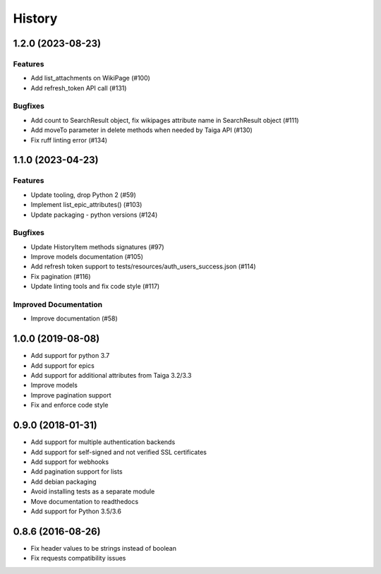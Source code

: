 .. :changelog:

*********
History
*********

.. towncrier release notes start

1.2.0 (2023-08-23)
==================

Features
--------

- Add list_attachments on WikiPage (#100)
- Add refresh_token API call (#131)


Bugfixes
--------

- Add count to SearchResult object, fix wikipages attribute name in SearchResult object (#111)
- Add moveTo parameter in delete methods when needed by Taiga API (#130)
- Fix ruff linting error (#134)


1.1.0 (2023-04-23)
==================

Features
--------

- Update tooling, drop Python 2 (#59)
- Implement list_epic_attributes() (#103)
- Update packaging - python versions (#124)


Bugfixes
--------

- Update HistoryItem methods signatures (#97)
- Improve models documentation (#105)
- Add refresh token support to tests/resources/auth_users_success.json (#114)
- Fix pagination (#116)
- Update linting tools and fix code style (#117)


Improved Documentation
----------------------

- Improve documentation (#58)


1.0.0 (2019-08-08)
==================

* Add support for python 3.7
* Add support for epics
* Add support for additional attributes from Taiga 3.2/3.3
* Improve models
* Improve pagination support
* Fix and enforce code style

0.9.0 (2018-01-31)
==================

* Add support for multiple authentication backends
* Add support for self-signed and not verified SSL certificates
* Add support for webhooks
* Add pagination support for lists
* Add debian packaging
* Avoid installing tests as a separate module
* Move documentation to readthedocs
* Add support for Python 3.5/3.6

0.8.6 (2016-08-26)
==================

* Fix header values to be strings instead of boolean
* Fix requests compatibility issues
